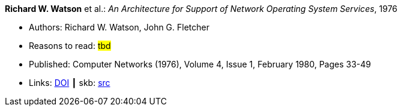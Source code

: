 *Richard W. Watson* et al.: _An Architecture for Support of Network Operating System Services_, 1976

* Authors: Richard W. Watson, John G. Fletcher
* Reasons to read: ###tbd###
* Published: Computer Networks (1976), Volume 4, Issue 1, February 1980, Pages 33-49
* Links:
       link:https://doi.org/10.1016/0376-5075(80)90027-6[DOI]
     ┃ skb: link:https://github.com/vdmeer/skb/tree/master/library/article/1970/watson-1976-networks.adoc[src]


